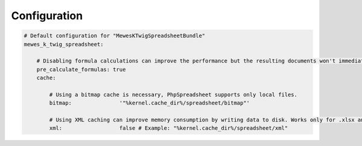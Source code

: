Configuration
=============

.. code-block:: yaml

    # Default configuration for "MewesKTwigSpreadsheetBundle"
    mewes_k_twig_spreadsheet:

        # Disabling formula calculations can improve the performance but the resulting documents won't immediately show formula results in external programs.
        pre_calculate_formulas: true
        cache:

            # Using a bitmap cache is necessary, PhpSpreadsheet supports only local files.
            bitmap:               '"%kernel.cache_dir%/spreadsheet/bitmap"'

            # Using XML caching can improve memory consumption by writing data to disk. Works only for .xlsx and .ods documents.
            xml:                  false # Example: "%kernel.cache_dir%/spreadsheet/xml"
